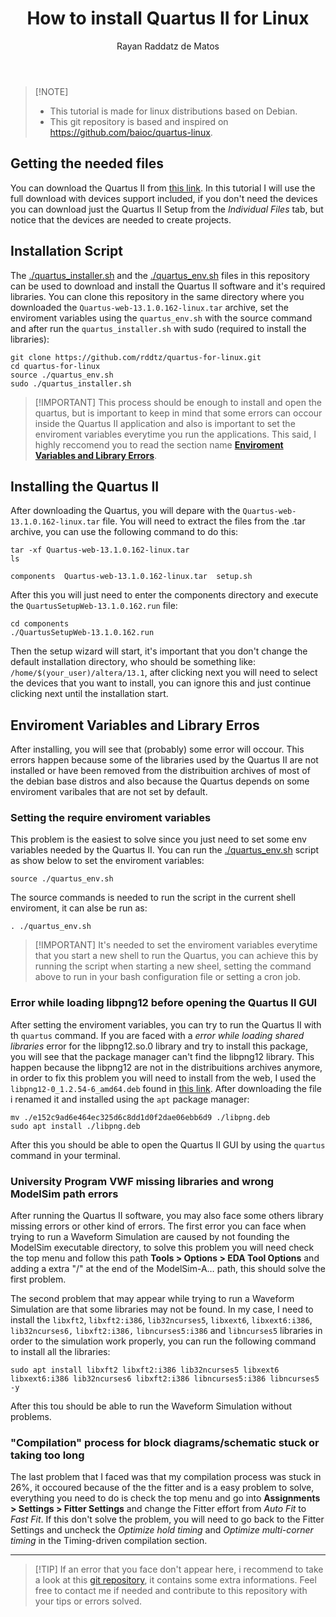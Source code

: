 #+STARTUP: content
#+STARTUP: overview
#+STARTUP: indent
#+TITLE: How to install Quartus II for Linux
#+AUTHOR: Rayan Raddatz de Matos

#+begin_quote
[!NOTE]
- This tutorial is made for linux distributions based on Debian.
- This git repository is based and inspired on https://github.com/baioc/quartus-linux.
#+end_quote


** Getting the needed files
You can download the Quartus II from [[https://www.intel.com/content/www/us/en/software-kit/666220/intel-quartus-ii-web-edition-design-software-version-13-1-for-linux.html][this link]]. In this tutorial I
will use the full download with devices support included, if you don't need the
devices you can download just the Quartus II Setup from the
/Individual Files/ tab, but notice that the devices are needed to create
projects.

** Installation Script
The [[./quartus_installer.sh]] and the [[./quartus_env.sh]] files in this
repository can be used to download and install the Quartus II 
software and it's required libraries. You can clone this 
repository in the same directory where you downloaded the
~Quartus-web-13.1.0.162-linux.tar~ archive, set the enviroment variables using
the ~quartus_env.sh~ with the source command and after run the
~quartus_installer.sh~ with sudo (required to install the libraries):
#+begin_src shell :results output :exports both
git clone https://github.com/rddtz/quartus-for-linux.git
cd quartus-for-linux
source ./quartus_env.sh
sudo ./quartus_installer.sh
#+end_src

#+begin_quote
[!IMPORTANT]
This process should be enough to install and open the quartus, but is
important to keep in mind that some errors can occour inside the
Quartus II application and also is important to set the enviroment
variables everytime you run the applications. This said, I highly
reccomend you to read the section name *[[https://github.com/rddtz/quartus-for-linux#enviroment-variables-and-library-erros][Enviroment Variables and Library Errors]]*.
#+end_quote

** Installing the Quartus II
After downloading the Quartus, you will depare with the
~Quartus-web-13.1.0.162-linux.tar~ file. You will need to extract the
files from the .tar archive, you can use the following command to do this:

#+begin_src shell :results output :exports both
tar -xf Quartus-web-13.1.0.162-linux.tar
ls
#+end_src

#+RESULTS:
: components  Quartus-web-13.1.0.162-linux.tar  setup.sh

After this you will just need to enter the components directory and execute the
~QuartusSetupWeb-13.1.0.162.run~ file:

#+begin_src shell :results output :exports both
cd components
./QuartusSetupWeb-13.1.0.162.run
#+end_src

Then the setup wizard will start, it's important that you don't change
the default installation directory, who should be something like:
~/home/$(your_user)/altera/13.1~, after clicking next you will need to
select the devices that you want to install, you can ignore this and
just continue clicking next until the installation start.

** Enviroment Variables and Library Erros
After installing, you will see that (probably) some error will
occour. This errors happen because some of the libraries used by the Quartus
II are not installed or have been removed from the distribuition archives of most of the
debian base distros and also because the Quartus depends on some
enviroment varibales that are not set by default.

*** Setting the require enviroment variables
This problem is the easiest to solve since you just need to set some
env variables needed by the Quartus II. You can run the
[[./quartus_env.sh]] script as show below to set the enviroment variables:

#+begin_src shell :results output :exports both
source ./quartus_env.sh
#+end_src
The source commands is needed to run the script in the current shell
enviroment, it can alse be run as:
#+begin_src shell :results output :exports both
. ./quartus_env.sh
#+end_src

#+begin_quote
[!IMPORTANT]
It's needed to set the enviroment variables everytime that you start a new shell to run the Quartus, you can achieve this by running the script when starting a new sheel, setting the command above to run in your bash configuration file or setting a cron job.
#+end_quote

*** Error while loading libpng12 before opening the Quartus II GUI
After setting the enviroment variables, you can try to run the
Quartus II with th ~quartus~ command. If you are faced with a
/error while loading shared libraries/ error for the libpng12.so.0
library and try to install this package, you will see that the
package manager can't find the libpng12 library. This happen because
the libpng12 are not in the distribuitions archives anymore, in order
to fix this problem you will need to install from the web, I used the
~libpng12-0_1.2.54-6_amd64.deb~ found in [[https://snapshot.debian.org/package/libpng/1.2.54-6/#libpng12-0_1.2.54-6][this link]]. After downloading
the file i renamed it and installed using the ~apt~ package manager:
#+begin_src shell :results output :exports both
mv ./e152c9ad6e464ec325d6c8dd1d0f2dae06ebb6d9 ./libpng.deb
sudo apt install ./libpng.deb
#+end_src
After this you should be able to open the Quartus II GUI by using the
~quartus~ command in your terminal.

*** University Program VWF missing libraries and wrong ModelSim path errors
After running the Quartus II software, you may also face some others
library missing errors or other kind of errors. The first error you
can face when trying to run a Waveform Simulation are caused by
not founding the ModelSim executable directory, to solve this problem
you will need check the top menu and follow this path *Tools > Options
> EDA Tool Options* and adding a extra "/" at the end of the
ModelSim-A... path, this should solve the first problem.


The second problem that may appear while trying to run a Waveform
Simulation are that some libraries may not be found. In my case, I
need to install the ~libxft2~, ~libxft2:i386~, ~lib32ncurses5~, ~libxext6~,
~libxext6:i386~, ~lib32ncurses6,~ ~libxft2:i386,~ ~libncurses5:i386~ and
~libncurses5~ libraries in order to the simulation work properly, you
can run the following command to install all the libraries:

#+begin_src shell :results output :exports both
sudo apt install libxft2 libxft2:i386 lib32ncurses5 libxext6 libxext6:i386 lib32ncurses6 libxft2:i386 libncurses5:i386 libncurses5 -y
#+end_src

After this tou should be able to run the Waveform Simulation without
problems.

*** "Compilation" process for block diagrams/schematic stuck or taking too long

The last problem that I faced was that my compilation process was
stuck in 26%, it occoured because of the the fitter and is a easy
problem to solve, everything you need to do is check the top menu and
go into *Assignments > Settings > Fitter Settings* and change the
Fitter effort from /Auto Fit/ to /Fast Fit/. If this don't solve the
problem, you will need to go back to the Fitter Settings and uncheck
the /Optimize hold timing/ and /Optimize multi-corner timing/ in the
Timing-driven compilation section.

------
#+begin_quote
[!TIP]
If an error that you face don't appear here, i recommend to take a
look at this [[https://github.com/baioc/quartus-linux][git repository]], it contains some extra informations.
Feel free to contact me if needed and contribute to this
repository with your tips or errors solved.
#+end_quote

